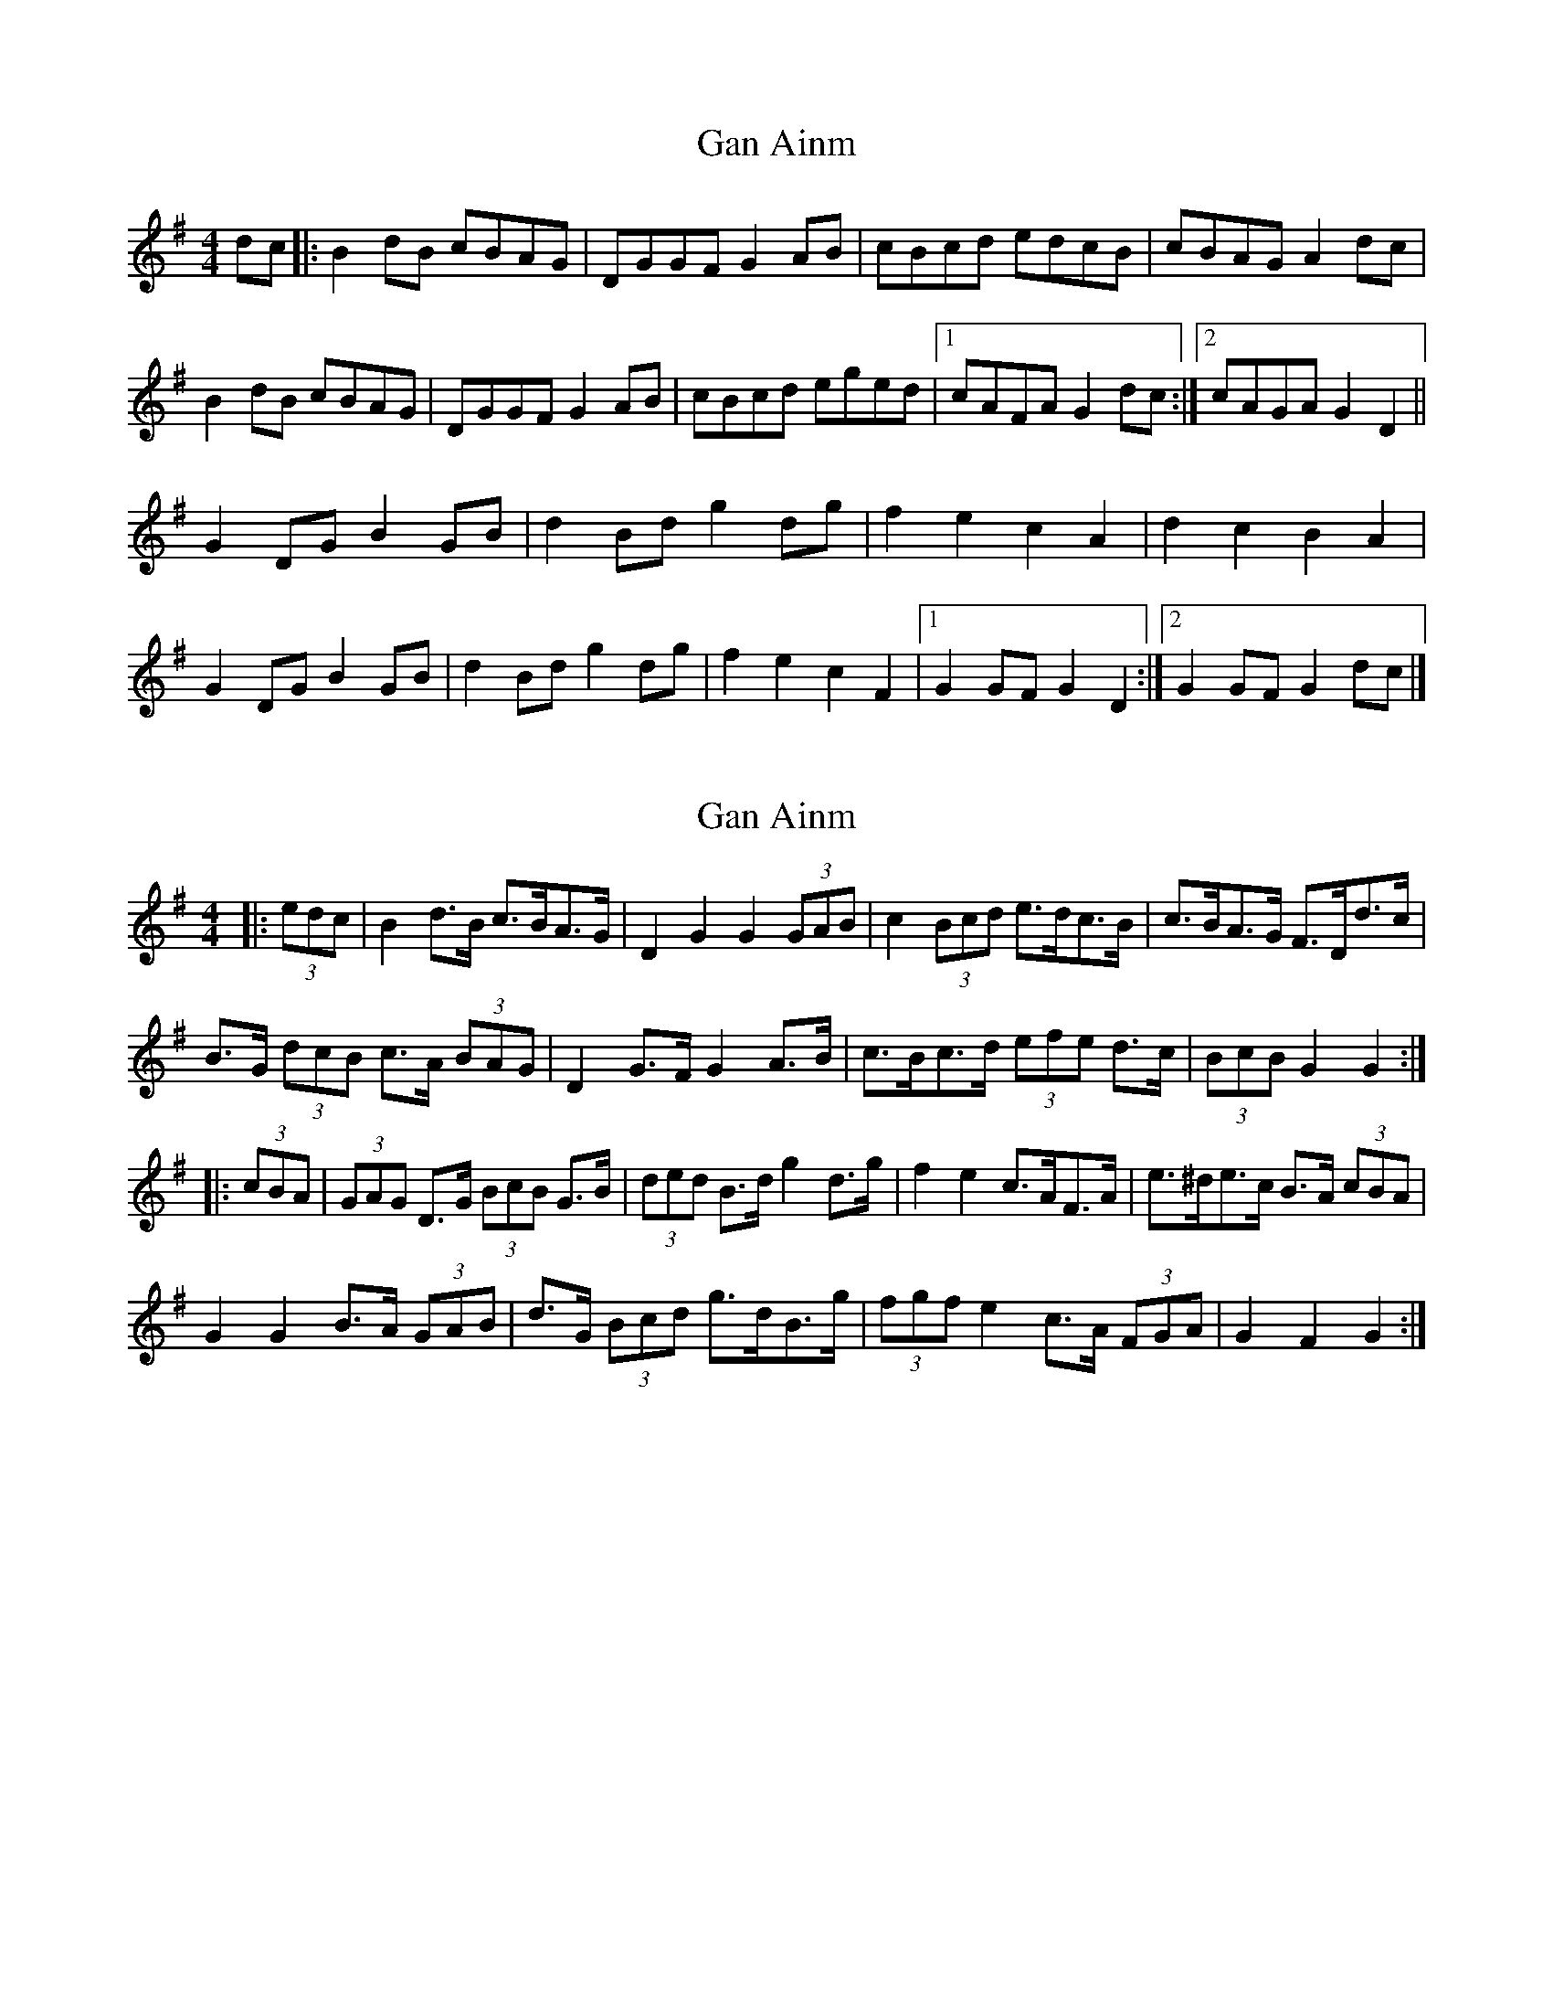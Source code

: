 X: 1
T: Gan Ainm
Z: armandaromin
S: https://thesession.org/tunes/4963#setting4963
R: barndance
M: 4/4
L: 1/8
K: Gmaj
dc |: B2 dB cBAG | DGGF G2 AB | cBcd edcB | cBAG A2 dc |
B2 dB cBAG | DGGF G2 AB | cBcd eged |1 cAFA G2 dc :|2 cAGA G2 D2 ||
G2 DG B2 GB | d2 Bd g2 dg | f2 e2 c2 A2 | d2 c2 B2 A2 |
G2 DG B2 GB | d2 Bd g2 dg | f2 e2 c2 F2 |1 G2 GF G2 D2 :|2 G2 GF G2 dc |]
X: 2
T: Gan Ainm
Z: ceolachan
S: https://thesession.org/tunes/4963#setting22702
R: barndance
M: 4/4
L: 1/8
K: Gmaj
|: (3edc |B2 d>B c>BA>G | D2 G2 G2 (3GAB | c2 (3Bcd e>dc>B | c>BA>G F>Dd>c |
B>G (3dcB c>A (3BAG | D2 G>F G2 A>B | c>Bc>d (3efe d>c | (3BcB G2 G2 :|
|: (3cBA |(3GAG D>G (3BcB G>B | (3ded B>d g2 d>g | f2 e2 c>AF>A | e>^de>c B>A (3cBA |
G2 G2 B>A (3GAB | d>G (3Bcd g>dB>g | (3fgf e2 c>A (3FGA | G2 F2 G2 :|

